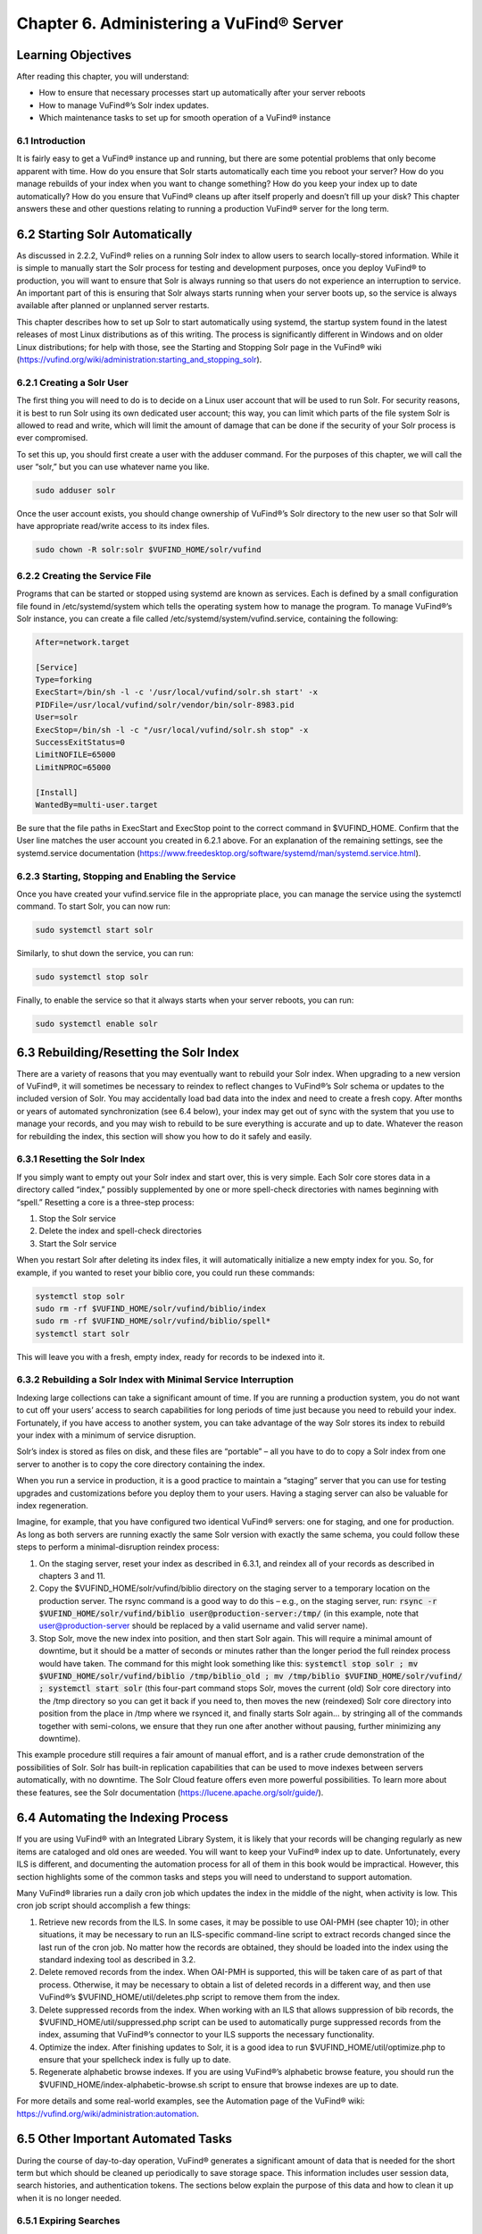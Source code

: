#########################################
Chapter 6. Administering a VuFind® Server
#########################################

Learning Objectives
---------------------------------------

After reading this chapter, you will understand:

•  How to ensure that necessary processes start up automatically after your server reboots
•  How to manage VuFind®’s Solr index updates.
•  Which maintenance tasks to set up for smooth operation of a VuFind® instance

6.1 Introduction
________________

It is fairly easy to get a VuFind® instance up and running, but there are some potential problems that only become apparent with time. How do you ensure that Solr starts automatically each time you reboot your server? How do you manage rebuilds of your index when you want to change something? How do you keep your index up to date automatically? How do you ensure that VuFind® cleans up after itself properly and doesn’t fill up your disk? This chapter answers these and other questions relating to running a production VuFind® server for the long term.

6.2 Starting Solr Automatically
-------------------------------

As discussed in 2.2.2, VuFind® relies on a running Solr index to allow users to search locally-stored information. While it is simple to manually start the Solr process for testing and development purposes, once you deploy VuFind® to production, you will want to ensure that Solr is always running so that users do not experience an interruption to service. An important part of this is ensuring that Solr always starts running when your server boots up, so the service is always available after planned or unplanned server restarts.

This chapter describes how to set up Solr to start automatically using systemd, the startup system found in the latest releases of most Linux distributions as of this writing. The process is significantly different in Windows and on older Linux distributions; for help with those, see the Starting and Stopping Solr page in the VuFind® wiki (https://vufind.org/wiki/administration:starting_and_stopping_solr).

6.2.1 Creating a Solr User
__________________________

The first thing you will need to do is to decide on a Linux user account that will be used to run Solr. For security reasons, it is best to run Solr using its own dedicated user account; this way, you can limit which parts of the file system Solr is allowed to read and write, which will limit the amount of damage that can be done if the security of your Solr process is ever compromised.

To set this up, you should first create a user with the adduser command. For the purposes of this chapter, we will call the user “solr,” but you can use whatever name you like.

.. code-block:: console

   sudo adduser solr


Once the user account exists, you should change ownership of VuFind®’s Solr directory to the new user so that Solr will have appropriate read/write access to its index files.

.. code-block:: console

   sudo chown -R solr:solr $VUFIND_HOME/solr/vufind


6.2.2 Creating the Service File
_______________________________

Programs that can be started or stopped using systemd are known as services. Each is defined by a small configuration file found in /etc/systemd/system which tells the operating system how to manage the program. To manage VuFind®’s Solr instance, you can create a file called /etc/systemd/system/vufind.service, containing the following:

.. code-block:: ini

   After=network.target

   [Service]
   Type=forking
   ExecStart=/bin/sh -l -c '/usr/local/vufind/solr.sh start' -x
   PIDFile=/usr/local/vufind/solr/vendor/bin/solr-8983.pid
   User=solr
   ExecStop=/bin/sh -l -c "/usr/local/vufind/solr.sh stop" -x
   SuccessExitStatus=0
   LimitNOFILE=65000
   LimitNPROC=65000

   [Install]
   WantedBy=multi-user.target

Be sure that the file paths in ExecStart and ExecStop point to the correct command in $VUFIND_HOME. Confirm that the User line matches the user account you created in 6.2.1 above. For an explanation of the remaining settings, see the systemd.service documentation (https://www.freedesktop.org/software/systemd/man/systemd.service.html).

6.2.3 Starting, Stopping and Enabling the Service
_________________________________________________

Once you have created your vufind.service file in the appropriate place, you can manage the service using the systemctl command. To start Solr, you can now run:

.. code-block:: console

   sudo systemctl start solr

Similarly, to shut down the service, you can run:

.. code-block:: console

   sudo systemctl stop solr

Finally, to enable the service so that it always starts when your server reboots, you can run:

.. code-block:: console

   sudo systemctl enable solr

6.3 Rebuilding/Resetting the Solr Index
---------------------------------------

There are a variety of reasons that you may eventually want to rebuild your Solr index. When upgrading to a new version of VuFind®, it will sometimes be necessary to reindex to reflect changes to VuFind®’s Solr schema or updates to the included version of Solr. You may accidentally load bad data into the index and need to create a fresh copy. After months or years of automated synchronization (see 6.4 below), your index may get out of sync with the system that you use to manage your records, and you may wish to rebuild to be sure everything is accurate and up to date. Whatever the reason for rebuilding the index, this section will show you how to do it safely and easily.

6.3.1 Resetting the Solr Index
______________________________

If you simply want to empty out your Solr index and start over, this is very simple. Each Solr core stores data in a directory called “index,” possibly supplemented by one or more spell-check directories with names beginning with “spell.” Resetting a core is a three-step process:


1.      Stop the Solr service
2.      Delete the index and spell-check directories
3.      Start the Solr service

When you restart Solr after deleting its index files, it will automatically initialize a new empty index for you. So, for example, if you wanted to reset your biblio core, you could run these commands:

.. code-block:: console

   systemctl stop solr
   sudo rm -rf $VUFIND_HOME/solr/vufind/biblio/index 
   sudo rm -rf $VUFIND_HOME/solr/vufind/biblio/spell*
   systemctl start solr

This will leave you with a fresh, empty index, ready for records to be indexed into it.

6.3.2 Rebuilding a Solr Index with Minimal Service Interruption
_______________________________________________________________

Indexing large collections can take a significant amount of time. If you are running a production system, you do not want to cut off your users’ access to search capabilities for long periods of time just because you need to rebuild your index. Fortunately, if you have access to another system, you can take advantage of the way Solr stores its index to rebuild your index with a minimum of service disruption.

Solr’s index is stored as files on disk, and these files are “portable” – all you have to do to copy a Solr index from one server to another is to copy the core directory containing the index.

When you run a service in production, it is a good practice to maintain a “staging” server that you can use for testing upgrades and customizations before you deploy them to your users. Having a staging server can also be valuable for index regeneration.

Imagine, for example, that you have configured two identical VuFind® servers: one for staging, and one for production. As long as both servers are running exactly the same Solr version with exactly the same schema, you could follow these steps to perform a minimal-disruption reindex process:


1.      On the staging server, reset your index as described in 6.3.1, and reindex all of your records as described in chapters 3 and 11.
2.      Copy the $VUFIND_HOME/solr/vufind/biblio directory on the staging server to a temporary location on the production server. The rsync command is a good way to do this – e.g., on the staging server, run: :code:`rsync -r $VUFIND_HOME/solr/vufind/biblio user@production-server:/tmp/` (in this example, note that user@production-server should be replaced by a valid username and valid server name).
3.      Stop Solr, move the new index into position, and then start Solr again. This will require a minimal amount of downtime, but it should be a matter of seconds or minutes rather than the longer period the full reindex process would have taken. The command for this might look something like this: :code:`systemctl stop solr ; mv $VUFIND_HOME/solr/vufind/biblio /tmp/biblio_old ; mv /tmp/biblio $VUFIND_HOME/solr/vufind/ ; systemctl start solr` (this four-part command stops Solr, moves the current (old) Solr core directory into the /tmp directory so you can get it back if you need to, then moves the new (reindexed) Solr core directory into position from the place in /tmp where we rsynced it, and finally starts Solr again… by stringing all of the commands together with semi-colons, we ensure that they run one after another without pausing, further minimizing any downtime).

This example procedure still requires a fair amount of manual effort, and is a rather crude demonstration of the possibilities of Solr. Solr has built-in replication capabilities that can be used to move indexes between servers automatically, with no downtime. The Solr Cloud feature offers even more powerful possibilities. To learn more about these features, see the Solr documentation (https://lucene.apache.org/solr/guide/).

6.4 Automating the Indexing Process
-----------------------------------

If you are using VuFind® with an Integrated Library System, it is likely that your records will be changing regularly as new items are cataloged and old ones are weeded. You will want to keep your VuFind® index up to date. Unfortunately, every ILS is different, and documenting the automation process for all of them in this book would be impractical. However, this section highlights some of the common tasks and steps you will need to understand to support automation.

Many VuFind® libraries run a daily cron job which updates the index in the middle of the night, when activity is low. This cron job script should accomplish a few things:

1.      Retrieve new records from the ILS. In some cases, it may be possible to use OAI-PMH (see chapter 10); in other situations, it may be necessary to run an ILS-specific command-line script to extract records changed since the last run of the cron job. No matter how the records are obtained, they should be loaded into the index using the standard indexing tool as described in 3.2.

2.      Delete removed records from the index. When OAI-PMH is supported, this will be taken care of as part of that process. Otherwise, it may be necessary to obtain a list of deleted records in a different way, and then use VuFind®’s $VUFIND_HOME/util/deletes.php script to remove them from the index.

3.      Delete suppressed records from the index. When working with an ILS that allows suppression of bib records, the $VUFIND_HOME/util/suppressed.php script can be used to automatically purge suppressed records from the index, assuming that VuFind®’s connector to your ILS supports the necessary functionality.

4.      Optimize the index. After finishing updates to Solr, it is a good idea to run $VUFIND_HOME/util/optimize.php to ensure that your spellcheck index is fully up to date.

5.      Regenerate alphabetic browse indexes. If you are using VuFind®’s alphabetic browse feature, you should run the $VUFIND_HOME/index-alphabetic-browse.sh script to ensure that browse indexes are up to date.

For more details and some real-world examples, see the Automation page of the VuFind® wiki: https://vufind.org/wiki/administration:automation.

6.5 Other Important Automated Tasks
-----------------------------------

During the course of day-to-day operation, VuFind® generates a significant amount of data that is needed for the short term but which should be cleaned up periodically to save storage space. This information includes user session data, search histories, and authentication tokens. The sections below explain the purpose of this data and how to clean it up when it is no longer needed.

6.5.1 Expiring Searches
_______________________

Every time a user performs a search in VuFind®, a row is written to a search table in VuFind®’s database. This table allows users to view their search history, and to save some of their searches for long-term use. However, when user sessions expire, many of these search history rows become orphaned and are no longer useful. If left unchecked, these obsolete database rows can grow significantly, wasting large amounts of disk space and impacting system performance. Fortunately, VuFind® ships with a simple utility to clear them out. You can simply run:

.. code-block:: console

   php $VUFIND_HOME/public/index.php util expire_searches

to clear out old searches. It is strongly recommended that you run this command as part of a regular cron job to keep things under control.

6.5.2 Expiring Sessions
_______________________

VuFind® also uses PHP sessions to store short-term user data (such as their login status). VuFind® offers several options for where to store user sessions, such as on disk, in the database, or in a system like Memcached or Redis. The [Session] section of $VUFIND_LOCAL_DIR/config/vufind/config.ini documents all of the options and related settings.

Like stored searches, session data can build up over time, and while PHP is supposed to help clean this up for you, you may need to supplement PHP’s efforts with some work of your own to be sure things remain under control. If you are using file-based sessions, for example, you may wish to write a cron job to monitor the directory containing the session files and delete those that have not changed in a few days. If you are using database-based sessions, there is a command-line utility similar to the “expire_searches” tool that you can use:

.. code-block:: console

   php $VUFIND_HOME/public/index.php util expire_sessions

6.5.3 Other Expiry Tools
________________________

VuFind® includes a couple of optional features that may require additional cleanup.

If you use the optional “email authentication” feature (which allows users to log in by clicking on a link in an email sent to them), you may need to periodically clean up the table of pending authentication hashes:

.. code-block:: console

   php $VUFIND_HOME/public/index.php util expire_auth_hashes
 
If you use Shibboleth authentication and the “single logout” feature, you may need to periodically clean up data used to track external user sessions:

.. code-block:: console

   php $VUFIND_HOME/public/index.php util expire_external_sessions

Over time, it is possible that additional features will be introduced which will require similar cleanup actions. You can always get a summary of VuFind®’s available command line utilities by running:

.. code-block:: console

   php $VUFIND_HOME/public/index.php

Looking through this for additional “expire” actions should reveal whether anything new has been added since this book was written.

6.6 Managing Code and Configuration
___________________________________

As you customize and configure VuFind®, you will find yourself making changes to dozens of files in multiple directories – configuration files, theme templates, custom code, automation scripts, etc. It is strongly recommended that you consider using a version control system like Git to track all of these things. Git was introduced in section 2.3.1, and if you skipped that section earlier, it may be worth revisiting it now. Even a basic understanding of Git will empower you in several important ways, as detailed in section 2.3.1.3. The value of version control cannot be underestimated; taking the time to learn about it now can save you from much costlier problems down the road.

Additional Resources
--------------------

As noted above, you can find more information about starting Solr automatically on the Starting and Stopping Solr page in the VuFind® wiki (https://vufind.org/wiki/administration:starting_and_stopping_solr). You can learn more about automatic index updates on the Automation page of the VuFind® wiki (https://vufind.org/wiki/administration:automation). Some of the topics from this chapter are demonstrated in the video available here: https://vufind.org/wiki/videos:administering_a_vufind_server.

Summary
-------

Reliably running a VuFind® server in production requires some additional configuration and maintenance. By utilizing operating system auto-start features, intelligently managing your Solr indexing processes, and regularly cleaning up expired data, you can ensure that your users have a reliable and uninterrupted search experience.


Review Questions
----------------
1.      What is the difference between the “systemctl start” and “systemctl enable” commands?
2.      What are two reasons why you might want to rebuild your Solr index?
3.      Name four different types of data that may require automated cleanup processes.

